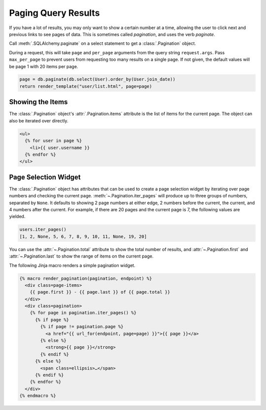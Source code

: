 Paging Query Results
====================

If you have a lot of results, you may only want to show a certain number at a time,
allowing the user to click next and previous links to see pages of data. This is
sometimes called *pagination*, and uses the verb *paginate*.

Call :meth:`.SQLAlchemy.paginate` on a select statement to get a :class:`.Pagination`
object.

During a request, this will take ``page`` and ``per_page`` arguments from the query
string ``request.args``. Pass ``max_per_page`` to prevent users from requesting too many
results on a single page. If not given, the default values will be page 1 with 20 items
per page.

.. code-block:: python

    page = db.paginate(db.select(User).order_by(User.join_date))
    return render_template("user/list.html", page=page)


Showing the Items
-----------------

The :class:`.Pagination` object's :attr:`.Pagination.items` attribute is the list of
items for the current page. The object can also be iterated over directly.

.. code-block:: jinja

    <ul>
      {% for user in page %}
        <li>{{ user.username }}
      {% endfor %}
    </ul>


Page Selection Widget
---------------------

The :class:`.Pagination` object has attributes that can be used to create a page
selection widget by iterating over page numbers and checking the current page.
:meth:`~.Pagination.iter_pages` will produce up to three groups of numbers, separated by
``None``. It defaults to showing 2 page numbers at either edge, 2 numbers before the
current, the current, and 4 numbers after the current. For example, if there are 20
pages and the current page is 7, the following values are yielded.

.. code-block:: python

    users.iter_pages()
    [1, 2, None, 5, 6, 7, 8, 9, 10, 11, None, 19, 20]

You can use the :attr:`~.Pagination.total` attribute to show the total number of
results, and :attr:`~.Pagination.first` and :attr:`~.Pagination.last` to show the
range of items on the current page.

The following Jinja macro renders a simple pagination widget.

.. code-block:: jinja

    {% macro render_pagination(pagination, endpoint) %}
      <div class=page-items>
        {{ page.first }} - {{ page.last }} of {{ page.total }}
      </div>
      <div class=pagination>
        {% for page in pagination.iter_pages() %}
          {% if page %}
            {% if page != pagination.page %}
              <a href="{{ url_for(endpoint, page=page) }}">{{ page }}</a>
            {% else %}
              <strong>{{ page }}</strong>
            {% endif %}
          {% else %}
            <span class=ellipsis>…</span>
          {% endif %}
        {% endfor %}
      </div>
    {% endmacro %}

